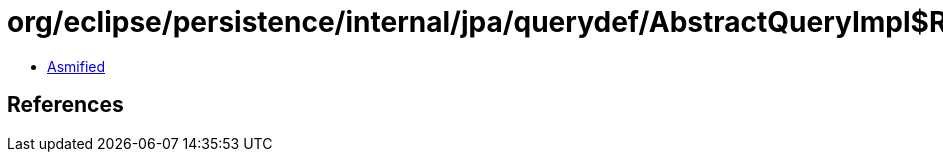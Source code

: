 = org/eclipse/persistence/internal/jpa/querydef/AbstractQueryImpl$ResultType.class

 - link:AbstractQueryImpl$ResultType-asmified.java[Asmified]

== References

